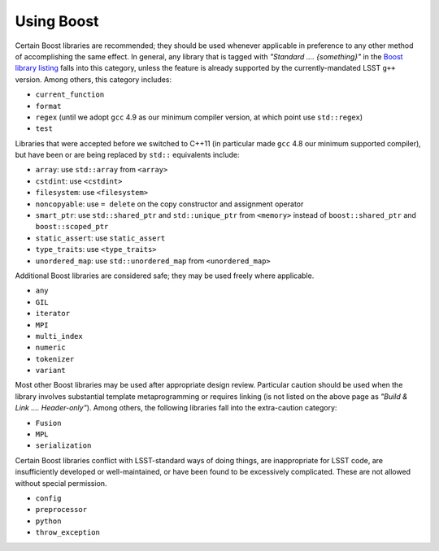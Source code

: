 ###########
Using Boost
###########

.. _cpp_using_boost:

Certain Boost libraries are recommended; they should be used whenever applicable in preference to any other method of accomplishing the same effect. In general, any library that is tagged with *"Standard .... {something}"* in the `Boost library listing <http://www.boost.org/doc/libs>`_ falls into this category, unless the feature is already supported by the currently-mandated LSST ``g++`` version.
Among others, this category includes:

* ``current_function``
* ``format``
* ``regex`` (until we adopt ``gcc`` 4.9 as our minimum compiler version, at which point use ``std::regex``)
* ``test``

Libraries that were accepted before we switched to C++11 (in particular made ``gcc`` 4.8 our minimum supported compiler), but have been or are being replaced by ``std::`` equivalents include:

* ``array``: use ``std::array`` from ``<array>``
* ``cstdint``: use ``<cstdint>``
* ``filesystem``: use ``<filesystem>``
* ``noncopyable``: use ``= delete`` on the copy constructor and assignment operator
* ``smart_ptr``: use ``std::shared_ptr`` and ``std::unique_ptr`` from ``<memory>`` instead of ``boost::shared_ptr`` and ``boost::scoped_ptr``
* ``static_assert``: use ``static_assert``
* ``type_traits``: use ``<type_traits>``
* ``unordered_map``: use ``std::unordered_map`` from ``<unordered_map>``

Additional Boost libraries are considered safe; they may be used freely where applicable.

* ``any``
* ``GIL``
* ``iterator``
* ``MPI``
* ``multi_index``
* ``numeric``
* ``tokenizer``
* ``variant``

Most other Boost libraries may be used after appropriate design review.
Particular caution should be used when the library involves substantial template metaprogramming or requires linking (is not listed on the above page as *"Build & Link .... Header-only"*).
Among others, the following libraries fall into the extra-caution category:

* ``Fusion``
* ``MPL``
* ``serialization``

Certain Boost libraries conflict with LSST-standard ways of doing things, are inappropriate for LSST code, are insufficiently developed or well-maintained, or have been found to be excessively complicated.
These are not allowed without special permission.

* ``config``
* ``preprocessor``
* ``python``
* ``throw_exception``
